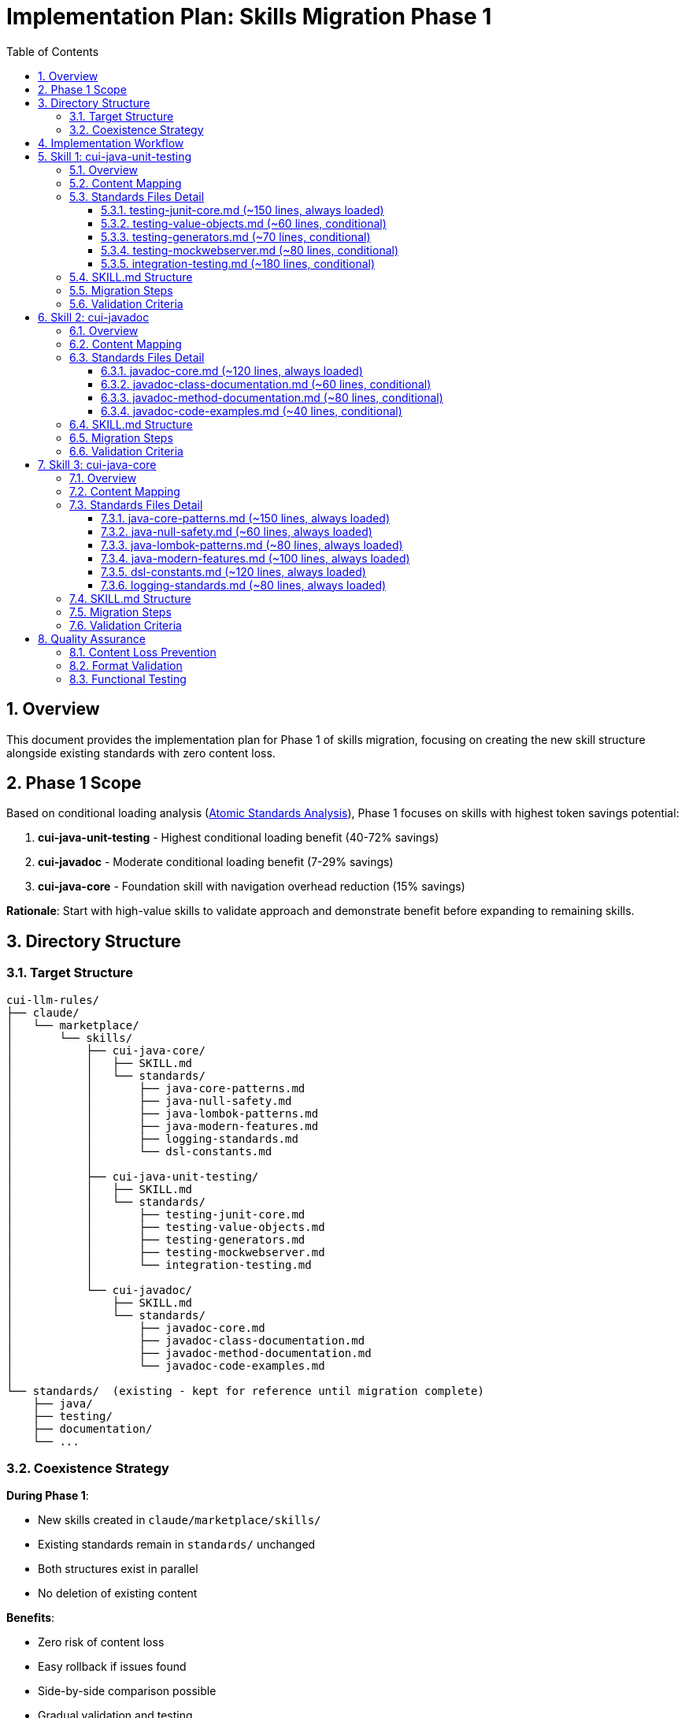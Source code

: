 = Implementation Plan: Skills Migration Phase 1
:toc: left
:toc-title: Table of Contents
:toclevels: 3
:sectnums:
:source-highlighter: highlight.js

== Overview

This document provides the implementation plan for Phase 1 of skills migration, focusing on creating the new skill structure alongside existing standards with zero content loss.

== Phase 1 Scope

Based on conditional loading analysis (xref:atomic-standards-analysis.adoc[Atomic Standards Analysis]), Phase 1 focuses on skills with highest token savings potential:

1. **cui-java-unit-testing** - Highest conditional loading benefit (40-72% savings)
2. **cui-javadoc** - Moderate conditional loading benefit (7-29% savings)
3. **cui-java-core** - Foundation skill with navigation overhead reduction (15% savings)

**Rationale**: Start with high-value skills to validate approach and demonstrate benefit before expanding to remaining skills.

== Directory Structure

=== Target Structure

[source]
----
cui-llm-rules/
├── claude/
│   └── marketplace/
│       └── skills/
│           ├── cui-java-core/
│           │   ├── SKILL.md
│           │   └── standards/
│           │       ├── java-core-patterns.md
│           │       ├── java-null-safety.md
│           │       ├── java-lombok-patterns.md
│           │       ├── java-modern-features.md
│           │       ├── logging-standards.md
│           │       └── dsl-constants.md
│           │
│           ├── cui-java-unit-testing/
│           │   ├── SKILL.md
│           │   └── standards/
│           │       ├── testing-junit-core.md
│           │       ├── testing-value-objects.md
│           │       ├── testing-generators.md
│           │       ├── testing-mockwebserver.md
│           │       └── integration-testing.md
│           │
│           └── cui-javadoc/
│               ├── SKILL.md
│               └── standards/
│                   ├── javadoc-core.md
│                   ├── javadoc-class-documentation.md
│                   ├── javadoc-method-documentation.md
│                   └── javadoc-code-examples.md
│
└── standards/  (existing - kept for reference until migration complete)
    ├── java/
    ├── testing/
    ├── documentation/
    └── ...
----

=== Coexistence Strategy

**During Phase 1**:

- New skills created in `claude/marketplace/skills/`
- Existing standards remain in `standards/` unchanged
- Both structures exist in parallel
- No deletion of existing content

**Benefits**:

- Zero risk of content loss
- Easy rollback if issues found
- Side-by-side comparison possible
- Gradual validation and testing

**After Phase 1 validation**:

- Phase 2+ skills created
- Once all skills complete and validated, `standards/` directory deprecated
- Clear migration path with safety net

== Implementation Workflow

**For each skill, follow this workflow**:

1. **Implement** - Create skill structure, extract content, convert to Markdown, write SKILL.md
2. **Verify all validation criteria** - Check all completion criteria for the skill (see each skill's "Validation Criteria" section)
3. **Verify no information loss** - **CRITICAL**: Compare against original standards to ensure 100% content preservation
4. **Commit** - Commit the completed skill with descriptive message documenting zero information loss

**No skill is complete until**:

- All validation criteria checkboxes marked complete
- Content comparison confirms zero information loss
- Skill is committed to version control

== Skill 1: cui-java-unit-testing

=== Overview

**Target**: `claude/marketplace/skills/cui-java-unit-testing/`

**Highest priority** due to maximum conditional loading benefit (40-72% token savings per invocation).

=== Content Mapping

[cols="2,2,1"]
|===
|Source (Current Standards) |Target (New Skill) |Loading

|`standards/testing/core-standards.adoc` (lines 1-180)
|`standards/testing-junit-core.md`
|Always

|`standards/testing/core-standards.adoc` (lines 181-240)
|`standards/testing-value-objects.md`
|Conditional

|`standards/testing/core-standards.adoc` (lines 241-310)
|`standards/testing-generators.md`
|Conditional

|`standards/testing/README.adoc` (MockWebServer section)
|`standards/testing-mockwebserver.md`
|Conditional

|`standards/testing/integration-testing.adoc` (complete)
|`standards/integration-testing.md`
|Conditional
|===

=== Standards Files Detail

==== testing-junit-core.md (~150 lines, always loaded)

**Content from**: `standards/testing/core-standards.adoc` sections:

- Testing principles and philosophy
- JUnit 5 basics and setup
- Test structure (Given-When-Then)
- Assertions and assertion patterns
- Test naming conventions
- Test lifecycle (@BeforeEach, @AfterEach)

**Format**: Markdown with code examples, no navigation overhead

**Loading**: Always loaded when cui-java-unit-testing skill invoked

==== testing-value-objects.md (~60 lines, conditional)

**Content from**: `standards/testing/core-standards.adoc` § Value Object Testing

- Immutability testing patterns
- Equals/hashCode testing
- Builder pattern testing
- Serialization testing

**Format**: Markdown with examples

**Loading**: Conditional - only when testing value objects detected

==== testing-generators.md (~70 lines, conditional)

**Content from**: `standards/testing/core-standards.adoc` § Test Data Generators

- Generator usage patterns
- Generator.of() patterns
- Custom generator creation
- Generator composition

**Format**: Markdown with examples

**Loading**: Conditional - only when generator imports detected in project

==== testing-mockwebserver.md (~80 lines, conditional)

**Content from**: `standards/testing/README.adoc` § MockWebServer patterns

- MockWebServer setup
- Request/response mocking patterns
- Assertion patterns for HTTP
- Testing retry logic

**Format**: Markdown with examples

**Loading**: Conditional - only when testing HTTP clients

==== integration-testing.md (~180 lines, conditional)

**Content from**: `standards/testing/integration-testing.adoc` (entire file)

- Integration test setup
- Quarkus test patterns
- Test resources and lifecycle
- Database testing patterns
- Container testing with Testcontainers

**Format**: Markdown (convert from AsciiDoc), preserve all examples

**Loading**: Conditional - only when writing integration tests

=== SKILL.md Structure

[source,markdown]
----
---
name: cui-java-unit-testing
description: CUI Java unit testing standards and patterns with JUnit 5
tools: [Read, Edit, Write, Bash, Grep, Glob]
---

# CUI Java Unit Testing Skill

Standards and patterns for writing high-quality unit tests in CUI Java projects using JUnit 5.

## Workflow

### Step 1: Load Applicable Testing Standards

**CRITICAL**: Load current testing standards to use as enforcement criteria.

1. **Always load foundational testing standards**:
   ```
   Read: standards/testing-junit-core.md
   ```
   This provides core JUnit 5 patterns always needed for testing.

2. **Conditional loading based on testing context**:

   - If testing value objects (classes with equals/hashCode/toString):
     ```
     Read: standards/testing-value-objects.md
     ```

   - If project uses test data generators (de.cuioss.test.generator):
     ```
     Read: standards/testing-generators.md
     ```

   - If testing HTTP clients or APIs:
     ```
     Read: standards/testing-mockwebserver.md
     ```

   - If writing integration tests:
     ```
     Read: standards/integration-testing.md
     ```

3. **Extract key requirements from all loaded standards**

4. **Store in working memory** for use during task execution

### Step 2: Analyze Existing Tests

[... continue with workflow steps ...]

### Step 3: Write/Modify Tests According to Standards

[... workflow continues ...]

## Quality Verification

[... quality checks ...]
----

=== Migration Steps

1. **Create directory structure**:
   ```bash
   mkdir -p claude/marketplace/skills/cui-java-unit-testing/standards
   ```

2. **Read existing testing standards**:
   - Read: `standards/testing/core-standards.adoc`
   - Read: `standards/testing/integration-testing.adoc`
   - Read: `standards/testing/README.adoc`

3. **Extract and convert content**:
   - Extract core JUnit content → `testing-junit-core.md`
   - Extract value object section → `testing-value-objects.md`
   - Extract generators section → `testing-generators.md`
   - Extract MockWebServer patterns → `testing-mockwebserver.md`
   - Convert integration-testing.adoc → `integration-testing.md`

4. **Convert AsciiDoc to Markdown**:
   - Remove AsciiDoc headers (:toc:, :sectnums:, etc.)
   - Convert code blocks: `[source,java]` → ` ```java`
   - Remove cross-references (make self-contained)
   - Remove "See Also" sections (navigation overhead)
   - Preserve all code examples and explanations

5. **Create SKILL.md**:
   - YAML frontmatter with name, description, tools
   - Workflow with explicit Read instructions
   - Conditional loading logic
   - Quality verification steps

6. **Validate no content loss**:
   - Compare line counts
   - Verify all code examples present
   - Check all requirements captured
   - Ensure completeness

7. **Verify all validation criteria completed**:
   - Check all items in "Content Completeness" section below
   - Check all items in "Format Quality" section below
   - Check all items in "Functional Verification" section below
   - **CRITICAL**: No information loss - all content from original standards must be present

8. **Commit the skill**:
   ```bash
   git add claude/marketplace/skills/cui-java-unit-testing
   git commit -m "feat: Add cui-java-unit-testing skill with conditional loading

   - Create skill structure with SKILL.md and 5 standards files
   - Split testing standards by conditional loading patterns
   - Zero information loss verified against original standards"
   ```

=== Validation Criteria

**Content Completeness**:

- [ ] All testing principles from core-standards.adoc present
- [ ] All JUnit patterns documented
- [ ] All value object testing patterns included
- [ ] All generator patterns included
- [ ] All MockWebServer patterns included
- [ ] All integration testing content preserved
- [ ] All code examples preserved

**Format Quality**:

- [ ] Valid Markdown syntax
- [ ] Code blocks properly formatted
- [ ] No broken internal references (files are self-contained)
- [ ] Clear headings and structure

**Functional Verification**:

- [ ] SKILL.md has valid YAML frontmatter
- [ ] Read instructions use correct relative paths
- [ ] Conditional loading logic is clear
- [ ] Standards files are self-contained

== Skill 2: cui-javadoc

=== Overview

**Target**: `claude/marketplace/skills/cui-javadoc/`

**Moderate conditional benefit** (7-29% token savings) - documentation context determines loading.

=== Content Mapping

[cols="2,2,1"]
|===
|Source (Current Standards) |Target (New Skill) |Loading

|`standards/documentation/javadoc-standards.adoc` (lines 1-120)
|`standards/javadoc-core.md`
|Always

|`standards/documentation/javadoc-standards.adoc` (lines 121-180)
|`standards/javadoc-class-documentation.md`
|Conditional

|`standards/documentation/javadoc-standards.adoc` (lines 181-260)
|`standards/javadoc-method-documentation.md`
|Conditional

|`standards/documentation/javadoc-standards.adoc` (lines 261-300)
|`standards/javadoc-code-examples.md`
|Conditional
|===

=== Standards Files Detail

==== javadoc-core.md (~120 lines, always loaded)

**Content from**: `standards/documentation/javadoc-standards.adoc` core sections:

- JavaDoc principles and purpose
- Mandatory documentation requirements
- Tag usage basics (@param, @return, @throws)
- Documentation maintenance approach
- When to document vs when not to

**Format**: Markdown with examples

**Loading**: Always loaded when cui-javadoc skill invoked

==== javadoc-class-documentation.md (~60 lines, conditional)

**Content from**: `standards/documentation/javadoc-standards.adoc` § Class Documentation

- Class-level JavaDoc patterns
- Package documentation (package-info.java)
- Interface documentation
- Abstract class documentation
- Enum documentation

**Format**: Markdown with examples

**Loading**: Conditional - only when documenting classes/interfaces

==== javadoc-method-documentation.md (~80 lines, conditional)

**Content from**: `standards/documentation/javadoc-standards.adoc` § Method Documentation

- Method JavaDoc structure
- Parameter documentation best practices
- Return value documentation
- Exception documentation
- Overridden method documentation
- Generic method documentation

**Format**: Markdown with examples

**Loading**: Conditional - only when documenting methods

==== javadoc-code-examples.md (~40 lines, conditional)

**Content from**: `standards/documentation/javadoc-standards.adoc` § Code Examples

- Code example formatting in JavaDoc
- Using @code and @literal tags
- Multi-line code examples
- Testing code examples

**Format**: Markdown with examples

**Loading**: Conditional - when documentation includes code examples

=== SKILL.md Structure

[source,markdown]
----
---
name: cui-javadoc
description: CUI JavaDoc documentation standards and patterns
tools: [Read, Edit, Write, Grep, Glob]
---

# CUI JavaDoc Skill

Standards for writing high-quality JavaDoc documentation in CUI projects.

## Workflow

### Step 1: Load Applicable JavaDoc Standards

**CRITICAL**: Load current JavaDoc standards.

1. **Always load foundational standards**:
   ```
   Read: standards/javadoc-core.md
   ```

2. **Conditional loading based on documentation context**:

   - If documenting classes or interfaces:
     ```
     Read: standards/javadoc-class-documentation.md
     ```

   - If documenting methods:
     ```
     Read: standards/javadoc-method-documentation.md
     ```

   - If adding code examples to documentation:
     ```
     Read: standards/javadoc-code-examples.md
     ```

[... continue workflow ...]
----

=== Migration Steps

1. **Create directory structure**:
   ```bash
   mkdir -p claude/marketplace/skills/cui-javadoc/standards
   ```

2. **Read existing JavaDoc standards**:
   - Read: `standards/documentation/javadoc-standards.adoc`

3. **Extract and convert content**:
   - Extract core concepts → `javadoc-core.md`
   - Extract class documentation → `javadoc-class-documentation.md`
   - Extract method documentation → `javadoc-method-documentation.md`
   - Extract code examples → `javadoc-code-examples.md`

4. **Convert to Markdown** (remove navigation, preserve content)

5. **Create SKILL.md** with conditional loading logic

6. **Validate completeness**:
   - Compare line counts
   - Verify all code examples present
   - Check all requirements captured
   - Ensure completeness

7. **Verify all validation criteria completed**:
   - Check all items in "Content Completeness" section below
   - Check all items in "Format and Function" section below
   - **CRITICAL**: No information loss - all content from original standards must be present

8. **Commit the skill**:
   ```bash
   git add claude/marketplace/skills/cui-javadoc
   git commit -m "feat: Add cui-javadoc skill with conditional loading

   - Create skill structure with SKILL.md and 4 standards files
   - Split JavaDoc standards by documentation context
   - Zero information loss verified against original standards"
   ```

=== Validation Criteria

**Content Completeness**:

- [ ] All JavaDoc principles present
- [ ] All tag usage documented
- [ ] All class documentation patterns included
- [ ] All method documentation patterns included
- [ ] All code example patterns included
- [ ] All maintenance guidance preserved

**Format and Function**:

- [ ] Valid Markdown syntax
- [ ] SKILL.md valid YAML frontmatter
- [ ] Conditional loading logic clear
- [ ] Self-contained standards files

== Skill 3: cui-java-core

=== Overview

**Target**: `claude/marketplace/skills/cui-java-core/`

**Foundation skill** with always-loaded standards. Focus on navigation overhead reduction (15% savings) and maintainable coherent groupings.

=== Content Mapping

[cols="2,2,1"]
|===
|Source (Current Standards) |Target (New Skill) |Loading

|`standards/java/java-code-standards.adoc` (core sections)
|`standards/java-core-patterns.md`
|Always

|`standards/java/java-code-standards.adoc` (null safety section)
|`standards/java-null-safety.md`
|Always

|`standards/java/dsl-style-constants.adoc` (complete)
|`standards/dsl-constants.md`
|Always

|`standards/java/lombok-standards.adoc` (if exists, or extract from java-code-standards)
|`standards/java-lombok-patterns.md`
|Always

|`standards/java/java-code-standards.adoc` (modern features)
|`standards/java-modern-features.md`
|Always

|`standards/logging/cui-logging-standards.adoc`
|`standards/logging-standards.md`
|Always
|===

=== Standards Files Detail

==== java-core-patterns.md (~150 lines, always loaded)

**Content from**: `standards/java/java-code-standards.adoc` sections:

- General principles (readability, maintainability, consistency)
- Code organization (packages, classes, methods)
- Naming conventions
- Method design and parameter objects
- Exception handling
- Documentation requirements

**Format**: Markdown, remove navigation overhead

**Loading**: Always

==== java-null-safety.md (~60 lines, always loaded)

**Content from**: `standards/java/java-code-standards.adoc` § Null Safety

- JSpecify annotations (@NullMarked, @Nullable)
- Package-level null safety configuration
- API return type guidelines (Optional vs non-null)
- Implementation requirements
- Testing null safety

**Format**: Markdown with code examples

**Loading**: Always

==== java-lombok-patterns.md (~80 lines, always loaded)

**Content from**: Lombok-related sections in standards:

- @Builder usage and patterns
- @Value for immutable objects
- @Data usage guidelines
- @Delegate for delegation
- When to use each annotation
- Best practices and anti-patterns

**Format**: Markdown with examples

**Loading**: Always

==== java-modern-features.md (~100 lines, always loaded)

**Content from**: `standards/java/java-code-standards.adoc` modern Java sections:

- Records for data carriers
- Switch expressions
- Stream processing patterns
- Pattern matching (if documented)
- Text blocks (if documented)
- Modern collection patterns

**Format**: Markdown with examples

**Loading**: Always

==== dsl-constants.md (~120 lines, always loaded)

**Content from**: `standards/java/dsl-style-constants.adoc` (complete file)

- DSL-style constants pattern
- Hierarchical constant organization
- UPPER_SNAKE_CASE conventions
- Type-safe constant patterns
- Builder patterns for complex constants

**Format**: Markdown (convert from AsciiDoc)

**Loading**: Always

==== logging-standards.md (~80 lines, always loaded)

**Content from**: `standards/logging/cui-logging-standards.adoc`:

- CUI logging principles
- Logger declaration patterns
- Log level usage
- Structured logging patterns
- Performance considerations

**Format**: Markdown (convert from AsciiDoc)

**Loading**: Always

=== SKILL.md Structure

[source,markdown]
----
---
name: cui-java-core
description: Core Java development standards for CUI projects
tools: [Read, Edit, Write, Bash, Grep, Glob]
---

# CUI Java Core Development Skill

Foundational Java development standards for all CUI projects.

## Workflow

### Step 1: Load Core Java Standards

**CRITICAL**: Load all foundational Java standards (always required).

```
Read: standards/java-core-patterns.md
Read: standards/java-null-safety.md
Read: standards/java-lombok-patterns.md
Read: standards/java-modern-features.md
Read: standards/dsl-constants.md
Read: standards/logging-standards.md
```

These standards are fundamental to all CUI Java development.

### Step 2: Extract Key Requirements

[... workflow continues ...]

### Step 3: Apply Standards to Development Task

[... workflow continues ...]
----

=== Migration Steps

1. **Create directory structure**:
   ```bash
   mkdir -p claude/marketplace/skills/cui-java-core/standards
   ```

2. **Read existing standards**:
   - Read: `standards/java/java-code-standards.adoc`
   - Read: `standards/java/dsl-style-constants.adoc`
   - Read: `standards/logging/cui-logging-standards.adoc`

3. **Extract and group content**:
   - Group core patterns from java-code-standards
   - Extract null safety as separate file
   - Extract Lombok patterns
   - Extract modern features
   - Convert DSL constants (complete)
   - Convert logging standards (complete)

4. **Convert to Markdown**: Remove all navigation overhead

5. **Create SKILL.md**: Simple always-load pattern

6. **Validate**: Ensure all content preserved
   - Compare line counts
   - Verify all code examples present
   - Check all requirements captured
   - Ensure completeness

7. **Verify all validation criteria completed**:
   - Check all items in "Content Completeness" section below
   - Check all items in "Format and Function" section below
   - **CRITICAL**: No information loss - all content from original standards must be present

8. **Commit the skill**:
   ```bash
   git add claude/marketplace/skills/cui-java-core
   git commit -m "feat: Add cui-java-core skill with always-loaded standards

   - Create skill structure with SKILL.md and 6 standards files
   - Group core Java standards for maintainability
   - Zero information loss verified against original standards"
   ```

=== Validation Criteria

**Content Completeness**:

- [ ] All general principles present
- [ ] All naming conventions documented
- [ ] All code organization patterns included
- [ ] Complete null safety coverage
- [ ] All Lombok patterns documented
- [ ] All modern Java features covered
- [ ] Complete DSL constants pattern
- [ ] All logging standards included

**Format and Function**:

- [ ] Valid Markdown syntax
- [ ] No navigation overhead
- [ ] Self-contained files
- [ ] SKILL.md with valid YAML
- [ ] All Read instructions correct

== Quality Assurance

=== Content Loss Prevention

**Verification Method**: Side-by-side comparison

For each skill:

1. **Line count comparison**:
   - Count content lines in original standards
   - Count content lines in new standards (excluding old navigation overhead)
   - Verify: new content ≥ original content - navigation overhead

2. **Section coverage**:
   - List all sections in original standards
   - Verify each section present in new standards
   - Document any intentional omissions

3. **Code example preservation**:
   - Extract all code blocks from originals
   - Verify all code blocks in new standards
   - Ensure examples remain complete and accurate

4. **Requirement preservation**:
   - List all "must", "should", "shall" requirements in originals
   - Verify all requirements in new standards
   - Ensure no weakening of standards

=== Format Validation

**Markdown Syntax**:

- Run Markdown linter on all .md files
- Verify code fence syntax (` ```language`)
- Check heading hierarchy
- Validate link syntax (if any internal links)

**SKILL.md Validation**:

- Verify YAML frontmatter parses correctly
- Test Read instruction paths (files exist)
- Validate tool list completeness
- Check workflow structure

=== Functional Testing

**Skill Invocation Test**:

For each skill:

1. Invoke skill in test scenario
2. Verify standards files loaded correctly
3. Check conditional loading logic works
4. Validate workflow execution

**Token Usage Measurement**:

- Measure tokens loaded with original standards
- Measure tokens loaded with new skill structure
- Calculate actual savings percentage
- Compare to expected savings (from atomic-standards-analysis.adoc)
